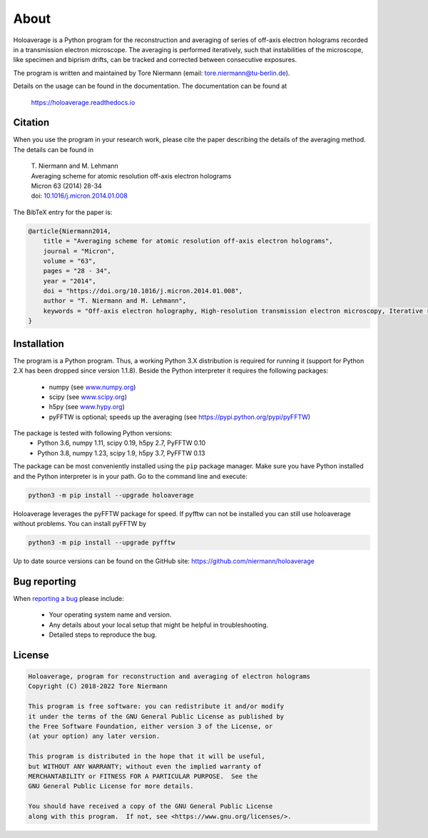 About
=====

Holoaverage is a Python program for the reconstruction and averaging of series of off-axis electron holograms
recorded in a transmission electron microscope. The averaging is performed iteratively, such that instabilities of
the microscope, like specimen and biprism drifts, can be tracked and corrected between consecutive exposures.

The program is written and maintained by Tore Niermann (email: tore.niermann@tu-berlin.de).

Details on the usage can be found in the documentation. The documentation can be
found at

    https://holoaverage.readthedocs.io

Citation
--------

When you use the program in your research work, please cite the paper describing the details of the averaging method.
The details can be found in

        | T. Niermann and M. Lehmann
        | Averaging scheme for atomic resolution off-axis electron holograms
        | Micron 63 (2014) 28-34
        | doi: `10.1016/j.micron.2014.01.008 <http://dx.doi.org/10.1016/j.micron.2014.01.008>`_

The BibTeX entry for the paper is:

.. code-block:: bib

    @article{Niermann2014,
        title = "Averaging scheme for atomic resolution off-axis electron holograms",
        journal = "Micron",
        volume = "63",
        pages = "28 - 34",
        year = "2014",
        doi = "https://doi.org/10.1016/j.micron.2014.01.008",
        author = "T. Niermann and M. Lehmann",
        keywords = "Off-axis electron holography, High-resolution transmission electron microscopy, Iterative reconstruction"
    }


.. _sec-installation:

Installation
------------

The program is a Python program. Thus, a working Python 3.X distribution is required for running it (support for Python
2.X has been dropped since version 1.1.8). Beside the Python interpreter it requires the following
packages:

    * numpy (see `<www.numpy.org>`_)
    * scipy (see `<www.scipy.org>`_)
    * h5py (see `<www.hypy.org>`_)
    * pyFFTW is optional; speeds up the averaging (see `<https://pypi.python.org/pypi/pyFFTW>`_)

The package is tested with following Python versions:
    * Python 3.6, numpy 1.11, scipy 0.19, h5py 2.7, PyFFTW 0.10
    * Python 3.8, numpy 1.23, scipy 1.9, h5py 3.7, PyFFTW 0.13

The package can be most conveniently installed using the ``pip`` package manager. Make sure you have Python installed
and the Python interpreter is in your path. Go to the command line and execute:

.. code-block:: none

    python3 -m pip install --upgrade holoaverage

Holoaverage leverages the pyFFTW package for speed. If pyfftw can not be installed you can still use holoaverage
without problems. You can install pyFFTW by

.. code-block:: none

    python3 -m pip install --upgrade pyfftw

Up to date source versions can be found on the GitHub site: https://github.com/niermann/holoaverage

Bug reporting
-------------

When `reporting a bug <https://github.com/niermann/holoaverage/issues>`_ please include:

    * Your operating system name and version.
    * Any details about your local setup that might be helpful in troubleshooting.
    * Detailed steps to reproduce the bug.

License
-------

.. code-block:: none

    Holoaverage, program for reconstruction and averaging of electron holograms
    Copyright (C) 2018-2022 Tore Niermann

    This program is free software: you can redistribute it and/or modify
    it under the terms of the GNU General Public License as published by
    the Free Software Foundation, either version 3 of the License, or
    (at your option) any later version.

    This program is distributed in the hope that it will be useful,
    but WITHOUT ANY WARRANTY; without even the implied warranty of
    MERCHANTABILITY or FITNESS FOR A PARTICULAR PURPOSE.  See the
    GNU General Public License for more details.

    You should have received a copy of the GNU General Public License
    along with this program.  If not, see <https://www.gnu.org/licenses/>.
